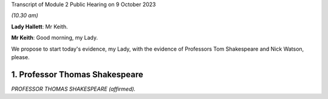 Transcript of Module 2 Public Hearing on 9 October 2023

*(10.30 am)*

**Lady Hallett**: Mr Keith.

**Mr Keith**: Good morning, my Lady.

We propose to start today's evidence, my Lady, with the evidence of Professors Tom Shakespeare and Nick Watson, please.

1. Professor Thomas Shakespeare
===============================

*PROFESSOR THOMAS SHAKESPEARE (affirmed).*

